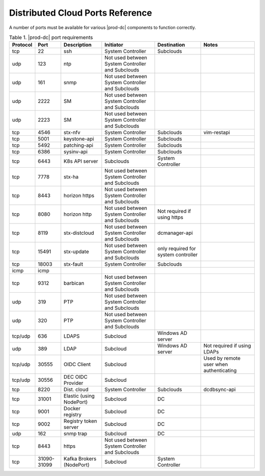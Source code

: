 
.. sac1584464416105
.. _distributed-cloud-ports-reference:

=================================
Distributed Cloud Ports Reference
=================================

A number of ports must be available for various |prod-dc| components to
function correctly.


.. _distributed-cloud-ports-reference-table-mxl-qhh-blb:


.. table:: Table 1. |prod-dc| port requirements
    :widths: auto

    +----------+-------+----------------------------+--------------------------------------------------+-------------------------------------+-----------------------------------------+
    | Protocol | Port  | Description                | Initiator                                        | Destination                         | Notes                                   |
    +==========+=======+============================+==================================================+=====================================+=========================================+
    | tcp      | 22    | ssh                        | System Controller                                | Subclouds                           |                                         |
    +----------+-------+----------------------------+--------------------------------------------------+-------------------------------------+-----------------------------------------+
    | udp      | 123   | ntp                        | Not used between System Controller and Subclouds |                                     |                                         |
    +----------+-------+----------------------------+--------------------------------------------------+-------------------------------------+-----------------------------------------+
    | udp      | 161   | snmp                       | Not used between System Controller and Subclouds |                                     |                                         |
    +----------+-------+----------------------------+--------------------------------------------------+-------------------------------------+-----------------------------------------+
    | udp      | 2222  | SM                         | Not used between System Controller and Subclouds |                                     |                                         |
    +----------+-------+----------------------------+--------------------------------------------------+-------------------------------------+-----------------------------------------+
    | udp      | 2223  | SM                         | Not used between System Controller and Subclouds |                                     |                                         |
    +----------+-------+----------------------------+--------------------------------------------------+-------------------------------------+-----------------------------------------+
    | tcp      | 4546  | stx-nfv                    | System Controller                                | Subclouds                           | vim-restapi                             |
    +----------+-------+----------------------------+--------------------------------------------------+-------------------------------------+-----------------------------------------+
    | tcp      | 5001  | keystone-api               | System Controller                                | Subclouds                           |                                         |
    +----------+-------+----------------------------+--------------------------------------------------+-------------------------------------+-----------------------------------------+
    | tcp      | 5492  | patching-api               | System Controller                                | Subclouds                           |                                         |
    +----------+-------+----------------------------+--------------------------------------------------+-------------------------------------+-----------------------------------------+
    | tcp      | 6386  | sysinv-api                 | System Controller                                | Subclouds                           |                                         |
    +----------+-------+----------------------------+--------------------------------------------------+-------------------------------------+-----------------------------------------+
    | tcp      | 6443  | K8s API server             | Subclouds                                        | System Controller                   |                                         |
    +----------+-------+----------------------------+--------------------------------------------------+-------------------------------------+-----------------------------------------+
    | tcp      | 7778  | stx-ha                     | Not used between System Controller and Subclouds |                                     |                                         |
    +----------+-------+----------------------------+--------------------------------------------------+-------------------------------------+-----------------------------------------+
    | tcp      | 8443  | horizon https              | Not used between System Controller and Subclouds |                                     |                                         |
    +----------+-------+----------------------------+--------------------------------------------------+-------------------------------------+-----------------------------------------+
    | tcp      | 8080  | horizon http               | Not used between System Controller and Subclouds | Not required if using https         |                                         |
    +----------+-------+----------------------------+--------------------------------------------------+-------------------------------------+-----------------------------------------+
    | tcp      | 8119  | stx-distcloud              | Not used between System Controller and Subclouds | dcmanager-api                       |                                         |
    +----------+-------+----------------------------+--------------------------------------------------+-------------------------------------+-----------------------------------------+
    | tcp      | 15491 | stx-update                 | Not used between System Controller and Subclouds | only required for system controller |                                         |
    +----------+-------+----------------------------+--------------------------------------------------+-------------------------------------+-----------------------------------------+
    | tcp      | 18003 | stx-fault                  | System Controller                                | Subclouds                           |                                         |
    +----------+-------+----------------------------+--------------------------------------------------+-------------------------------------+-----------------------------------------+
    | icmp     | icmp  |                            |                                                  |                                     |                                         |
    +----------+-------+----------------------------+--------------------------------------------------+-------------------------------------+-----------------------------------------+
    | tcp      | 9312  | barbican                   | Not used between System Controller and Subclouds |                                     |                                         |
    +----------+-------+----------------------------+--------------------------------------------------+-------------------------------------+-----------------------------------------+
    | udp      | 319   | PTP                        | Not used between System Controller and Subclouds |                                     |                                         |
    +----------+-------+----------------------------+--------------------------------------------------+-------------------------------------+-----------------------------------------+
    | udp      | 320   | PTP                        | Not used between System Controller and Subclouds |                                     |                                         |
    +----------+-------+----------------------------+--------------------------------------------------+-------------------------------------+-----------------------------------------+
    | tcp/udp  | 636   | LDAPS                      | Subcloud                                         | Windows AD server                   |                                         |
    +----------+-------+----------------------------+--------------------------------------------------+-------------------------------------+-----------------------------------------+
    | udp      | 389   | LDAP                       | Subcloud                                         | Windows AD server                   | Not required if using LDAPs             |
    +----------+-------+----------------------------+--------------------------------------------------+-------------------------------------+-----------------------------------------+
    | tcp/udp  | 30555 | OIDC Client                | Subcloud                                         |                                     | Used by remote user when authenticating |
    +----------+-------+----------------------------+--------------------------------------------------+-------------------------------------+-----------------------------------------+
    | tcp/udp  | 30556 | DEC OIDC Provider          | Subcloud                                         |                                     |                                         |
    +----------+-------+----------------------------+--------------------------------------------------+-------------------------------------+-----------------------------------------+
    | tcp      | 8220  | Dist. cloud                | System Controller                                | Subclouds                           | dcdbsync-api                            |
    +----------+-------+----------------------------+--------------------------------------------------+-------------------------------------+-----------------------------------------+
    | tcp      | 31001 | Elastic \(using NodePort\) | Subcloud                                         | DC                                  |                                         |
    +----------+-------+----------------------------+--------------------------------------------------+-------------------------------------+-----------------------------------------+
    | tcp      | 9001  | Docker registry            | Subcloud                                         | DC                                  |                                         |
    +----------+-------+----------------------------+--------------------------------------------------+-------------------------------------+-----------------------------------------+
    | tcp      | 9002  | Registry token server      | Subcloud                                         | DC                                  |                                         |
    +----------+-------+----------------------------+--------------------------------------------------+-------------------------------------+-----------------------------------------+
    | udp      | 162   | snmp trap                  | Subcloud                                         | DC                                  |                                         |
    +----------+-------+----------------------------+--------------------------------------------------+-------------------------------------+-----------------------------------------+
    | tcp      | 8443  | https                      | Not used between System Controller and Subclouds |                                     |                                         |
    +----------+-------+----------------------------+--------------------------------------------------+-------------------------------------+-----------------------------------------+
    | tcp      | 31090-| Kafka Brokers (NodePort)   | Subcloud                                         | System Controller                   |                                         |
    |          | 31099 |                            |                                                  |                                     |                                         |
    +----------+-------+----------------------------+--------------------------------------------------+-------------------------------------+-----------------------------------------+


